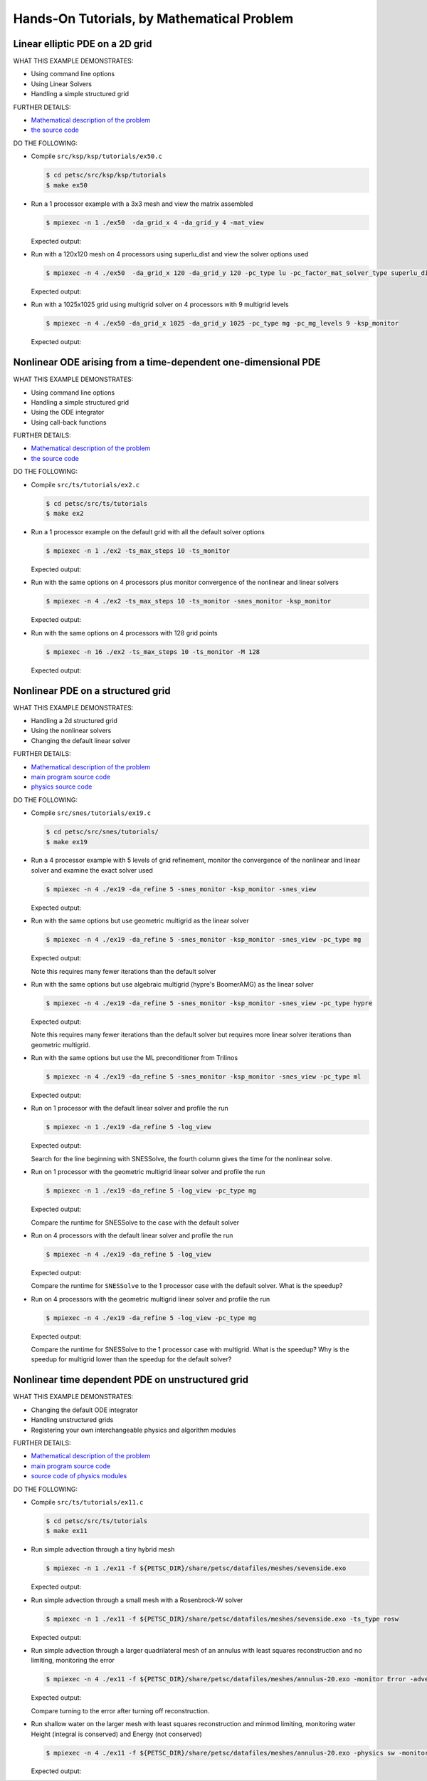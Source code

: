 ===========================================
Hands-On Tutorials, by Mathematical Problem
===========================================

.. _handson_example_1:

Linear elliptic PDE on a 2D grid
--------------------------------

WHAT THIS EXAMPLE DEMONSTRATES:

-  Using command line options
-  Using Linear Solvers
-  Handling a simple structured grid

FURTHER DETAILS:

-  `Mathematical description of the problem <PETSC_DOC_OUT_ROOT_PLACEHOLDER/src/ksp/ksp/tutorials/ex50.c.html#line1>`__
-  `the source code <PETSC_DOC_OUT_ROOT_PLACEHOLDER/src/ksp/ksp/tutorials/ex50.c.html#line21>`__

DO THE FOLLOWING:

-  Compile ``src/ksp/ksp/tutorials/ex50.c``

   .. code-block:: console

       $ cd petsc/src/ksp/ksp/tutorials
       $ make ex50



-  Run a 1 processor example with a 3x3 mesh and view the matrix
   assembled

   .. code-block:: console

           $ mpiexec -n 1 ./ex50  -da_grid_x 4 -da_grid_y 4 -mat_view

   Expected output:

   .. literalinclude:: /../src/ksp/ksp/tutorials/output/ex50_tut_1.out
    :language: none


-  Run with a 120x120 mesh on 4 processors using superlu_dist and
   view the solver options used

   .. code-block:: console

           $ mpiexec -n 4 ./ex50  -da_grid_x 120 -da_grid_y 120 -pc_type lu -pc_factor_mat_solver_type superlu_dist -ksp_monitor -ksp_view

   Expected output:

   .. literalinclude:: /../src/ksp/ksp/tutorials/output/ex50_tut_2.out
    :language: none


-  Run with a 1025x1025 grid using multigrid solver on 4
   processors with 9 multigrid levels

   .. code-block:: console

           $ mpiexec -n 4 ./ex50 -da_grid_x 1025 -da_grid_y 1025 -pc_type mg -pc_mg_levels 9 -ksp_monitor

   Expected output:

   .. literalinclude:: /../src/ksp/ksp/tutorials/output/ex50_tut_3.out
    :language: none


.. _handson_example_2:

Nonlinear ODE arising from a time-dependent one-dimensional PDE
---------------------------------------------------------------

WHAT THIS EXAMPLE DEMONSTRATES:

-  Using command line options
-  Handling a simple structured grid
-  Using the ODE integrator
-  Using call-back functions

FURTHER DETAILS:

-  `Mathematical description of the problem <PETSC_DOC_OUT_ROOT_PLACEHOLDER/src/ts/tutorials/ex2.c.html#line13>`__
-  `the source
   code <PETSC_DOC_OUT_ROOT_PLACEHOLDER/src/ts/tutorials/ex2.c.html#line36>`__

DO THE FOLLOWING:

-  Compile ``src/ts/tutorials/ex2.c``

   .. code-block:: console

            $ cd petsc/src/ts/tutorials
            $ make ex2


-  Run a 1 processor example on the default grid with all the
   default solver options

   .. code-block:: console

           $ mpiexec -n 1 ./ex2 -ts_max_steps 10 -ts_monitor

   Expected output:

   .. literalinclude:: /../src/ts/tutorials/output/ex2_tut_1.out
    :language: none


-  Run with the same options on 4 processors plus monitor
   convergence of the nonlinear and linear solvers

   .. code-block:: console

           $ mpiexec -n 4 ./ex2 -ts_max_steps 10 -ts_monitor -snes_monitor -ksp_monitor

   Expected output:

   .. literalinclude:: /../src/ts/tutorials/output/ex2_tut_2.out
    :language: none


-  Run with the same options on 4 processors with 128 grid points

   .. code-block:: console

           $ mpiexec -n 16 ./ex2 -ts_max_steps 10 -ts_monitor -M 128

   Expected output:

   .. literalinclude:: /../src/ts/tutorials/output/ex2_tut_3.out
    :language: none


.. _handson_example_3:

Nonlinear PDE on a structured grid
----------------------------------

WHAT THIS EXAMPLE DEMONSTRATES:

-  Handling a 2d structured grid
-  Using the nonlinear solvers
-  Changing the default linear solver

FURTHER DETAILS:

-  `Mathematical description of the problem <PETSC_DOC_OUT_ROOT_PLACEHOLDER/src/snes/tutorials/ex19.c.html#line19>`__
-  `main program source
   code <PETSC_DOC_OUT_ROOT_PLACEHOLDER/src/snes/tutorials/ex19.c.html#line94>`__
-  `physics source
   code <PETSC_DOC_OUT_ROOT_PLACEHOLDER/src/snes/tutorials/ex19.c.html#line246>`__

DO THE FOLLOWING:

-  Compile ``src/snes/tutorials/ex19.c``

   .. code-block:: console

            $ cd petsc/src/snes/tutorials/
            $ make ex19


-  Run a 4 processor example with 5 levels of grid refinement,
   monitor the convergence of the nonlinear and linear solver and
   examine the exact solver used

   .. code-block:: console

           $ mpiexec -n 4 ./ex19 -da_refine 5 -snes_monitor -ksp_monitor -snes_view

   Expected output:

   .. literalinclude:: /../src/snes/tutorials/output/ex19_tut_1.out
    :language: none


-  Run with the same options but use geometric multigrid as the
   linear solver

   .. code-block:: console

           $ mpiexec -n 4 ./ex19 -da_refine 5 -snes_monitor -ksp_monitor -snes_view -pc_type mg

   Expected output:

   .. literalinclude:: /../src/snes/tutorials/output/ex19_tut_2.out
    :language: none


   Note this requires many fewer iterations than the default
   solver

-  Run with the same options but use algebraic multigrid (hypre's
   BoomerAMG) as the linear solver

   .. code-block:: console

           $ mpiexec -n 4 ./ex19 -da_refine 5 -snes_monitor -ksp_monitor -snes_view -pc_type hypre

   Expected output:

   .. literalinclude:: /../src/snes/tutorials/output/ex19_tut_3.out
    :language: none


   Note this requires many fewer iterations than the default
   solver but requires more linear solver iterations than
   geometric multigrid.

-  Run with the same options but use the ML preconditioner from
   Trilinos

   .. code-block:: console

           $ mpiexec -n 4 ./ex19 -da_refine 5 -snes_monitor -ksp_monitor -snes_view -pc_type ml

   Expected output:

   .. literalinclude:: /../src/snes/tutorials/output/ex19_tut_8.out
    :language: none


-  Run on 1 processor with the default linear solver and profile
   the run

   .. code-block:: console

           $ mpiexec -n 1 ./ex19 -da_refine 5 -log_view

   Expected output:

   .. literalinclude:: /../src/snes/tutorials/output/ex19_tut_4.out
    :language: none



   Search for the line beginning with SNESSolve, the fourth column
   gives the time for the nonlinear solve.

-  Run on 1 processor with the geometric multigrid linear solver
   and profile the run

   .. code-block:: console

           $ mpiexec -n 1 ./ex19 -da_refine 5 -log_view -pc_type mg

   Expected output:

   .. literalinclude:: /../src/snes/tutorials/output/ex19_tut_5.out
    :language: none



   Compare the runtime for SNESSolve to the case with the default
   solver

-  Run on 4 processors with the default linear solver and profile
   the run

   .. code-block:: console

           $ mpiexec -n 4 ./ex19 -da_refine 5 -log_view

   Expected output:

   .. literalinclude:: /../src/snes/tutorials/output/ex19_tut_6.out
    :language: none


   Compare the runtime for ``SNESSolve`` to the 1 processor case with
   the default solver. What is the speedup?

-  Run on 4 processors with the geometric multigrid linear solver
   and profile the run

   .. code-block:: console

           $ mpiexec -n 4 ./ex19 -da_refine 5 -log_view -pc_type mg

   Expected output:

   .. literalinclude:: /../src/snes/tutorials/output/ex19_tut_7.out
    :language: none


   Compare the runtime for SNESSolve to the 1 processor case with
   multigrid. What is the speedup? Why is the speedup for
   multigrid lower than the speedup for the default solver?

.. _handson_example_4:

Nonlinear time dependent PDE on unstructured grid
-------------------------------------------------

WHAT THIS EXAMPLE DEMONSTRATES:

-  Changing the default ODE integrator
-  Handling unstructured grids
-  Registering your own interchangeable physics and algorithm
   modules

FURTHER DETAILS:

-  `Mathematical description of the problem <PETSC_DOC_OUT_ROOT_PLACEHOLDER/src/ts/tutorials/ex11.c.html>`__
-  `main program source code <PETSC_DOC_OUT_ROOT_PLACEHOLDER/src/ts/tutorials/ex11.c.html#line1403>`__
-  `source code of physics modules <PETSC_DOC_OUT_ROOT_PLACEHOLDER/src/ts/tutorials/ex11.c.html#line186>`__

DO THE FOLLOWING:

-  Compile ``src/ts/tutorials/ex11.c``

   .. code-block:: console

            $ cd petsc/src/ts/tutorials
            $ make ex11


-  Run simple advection through a tiny hybrid mesh

   .. code-block:: console

           $ mpiexec -n 1 ./ex11 -f ${PETSC_DIR}/share/petsc/datafiles/meshes/sevenside.exo

   Expected output:

   .. literalinclude:: /../src/ts/tutorials/output/ex11_tut_1.out
    :language: none


-  Run simple advection through a small mesh with a Rosenbrock-W
   solver

   .. code-block:: console

           $ mpiexec -n 1 ./ex11 -f ${PETSC_DIR}/share/petsc/datafiles/meshes/sevenside.exo -ts_type rosw

   Expected output:

   .. literalinclude:: /../src/ts/tutorials/output/ex11_tut_2.out
    :language: none


-  Run simple advection through a larger quadrilateral mesh of an
   annulus with least squares reconstruction and no limiting,
   monitoring the error

   .. code-block:: console

           $ mpiexec -n 4 ./ex11 -f ${PETSC_DIR}/share/petsc/datafiles/meshes/annulus-20.exo -monitor Error -advect_sol_type bump -petscfv_type leastsquares -petsclimiter_type sin

   Expected output:

   .. literalinclude:: /../src/ts/tutorials/output/ex11_tut_3.out
    :language: none


   Compare turning to the error after turning off reconstruction.

-  Run shallow water on the larger mesh with least squares
   reconstruction and minmod limiting, monitoring water Height
   (integral is conserved) and Energy (not conserved)

   .. code-block:: console

           $ mpiexec -n 4 ./ex11 -f ${PETSC_DIR}/share/petsc/datafiles/meshes/annulus-20.exo -physics sw -monitor Height,Energy -petscfv_type leastsquares -petsclimiter_type minmod

   Expected output:

   .. literalinclude:: /../src/ts/tutorials/output/ex11_tut_4.out
    :language: none
